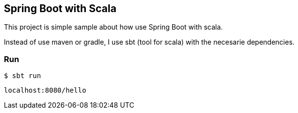 == Spring Boot with Scala

This project is simple sample about how use Spring Boot with scala.

Instead of use maven or gradle, I use sbt (tool for scala) with the necesarie dependencies.


=== Run

```
$ sbt run
```

```
localhost:8080/hello
```
